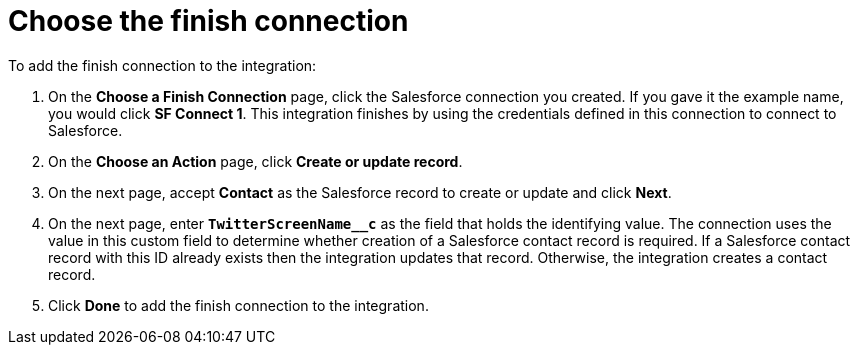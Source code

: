 [[t2sf-choose-finish-connection]]
= Choose the finish connection

To add the finish connection to the integration:

. On the *Choose a Finish Connection* page, click the Salesforce
connection you created. If you gave it the example name, you
would click *SF Connect 1*. 
This integration finishes by using the credentials 
defined in this connection to connect to Salesforce. 
. On the *Choose an Action* page, click *Create or update record*.
. On the next page, accept *Contact* as the
Salesforce record to create or update and click *Next*.
. On the next page, enter `*TwitterScreenName__c*` as the field
that holds the identifying value. The
connection uses the value in this custom field to determine 
whether creation of
a Salesforce contact record is required. If a Salesforce contact record
with this ID already exists then the integration updates that record. 
Otherwise, the integration creates a contact record.
. Click *Done* to add the finish connection to the integration. 
